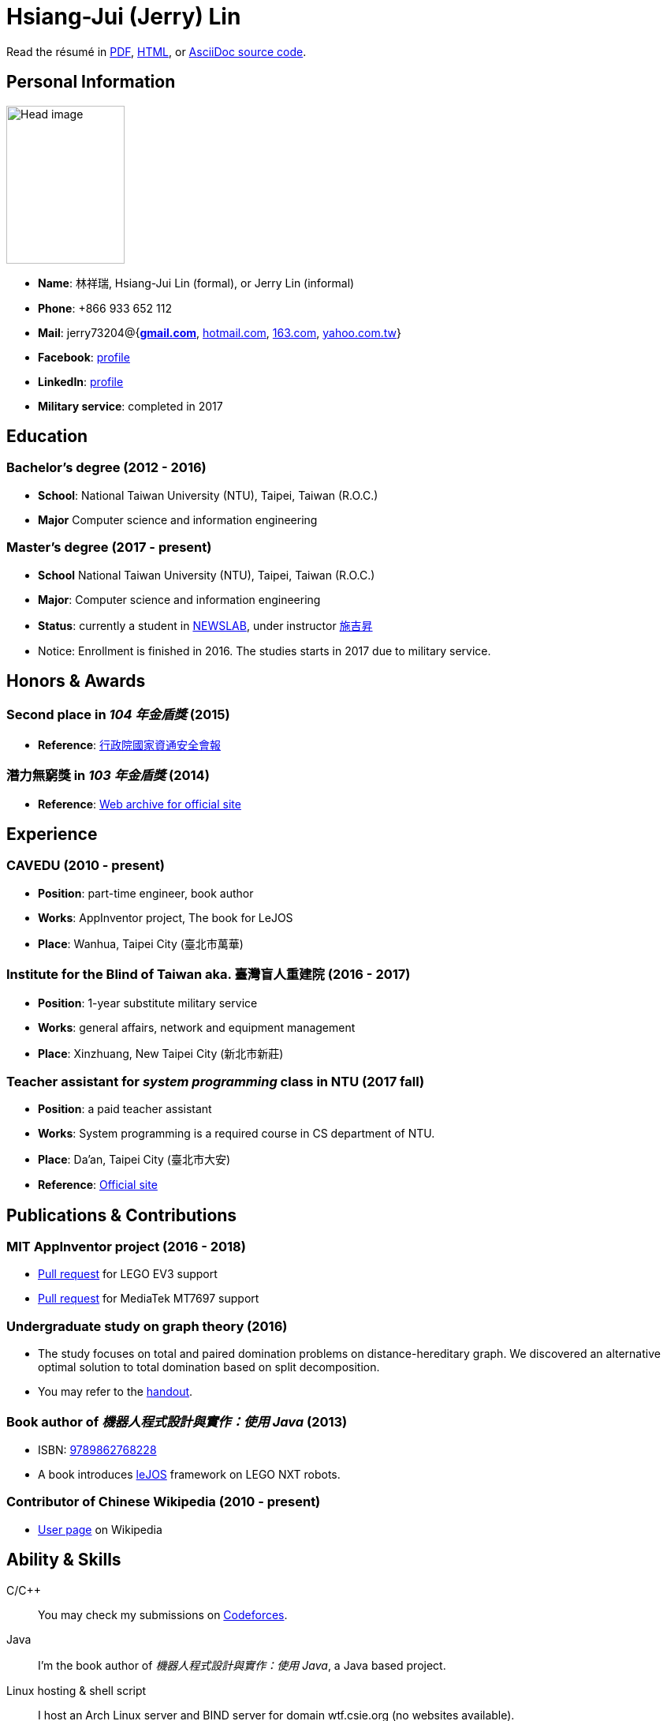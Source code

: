 # Hsiang-Jui (Jerry) Lin
:nofooter:

Read the résumé in link:http://wtf.csie.org/resume/resume.pdf[PDF], http://wtf.csie.org/resume/resume.html[HTML], or http://wtf.csie.org/resume/resume.adoc[AsciiDoc source code].

## Personal Information

image:head.jpg[Head image, 150, 200,role="right"]

- *Name*: 林祥瑞, Hsiang-Jui Lin (formal), or Jerry Lin (informal)
- *Phone*: +866 933 652 112
- *Mail*: jerry73204@{*mailto:jerry73204@gmail.com[gmail.com]*, mailto:jerry73204@hotmail.com[hotmail.com], mailto:jerry73204@163.com[163.com], mailto:jerry73204@yahoo.com.tw[yahoo.com.tw]}
- *Facebook*: link:https://www.facebook.com/xiangrui.lin[profile]
- *LinkedIn*: link:https://www.linkedin.com/in/jerry-lin-97733463[profile]
- *Military service*: completed in 2017

## Education

### Bachelor's degree (2012 - 2016)

- *School*: National Taiwan University (NTU), Taipei, Taiwan (R.O.C.)
- *Major* Computer science and information engineering

### Master's degree (2017 - present)

- *School* National Taiwan University (NTU), Taipei, Taiwan (R.O.C.)
- *Major*: Computer science and information engineering
- *Status*: currently a student in link:http://newslabx.csie.ntu.edu.tw/[NEWSLAB], under instructor link:https://drchishengshihswebsite.wordpress.com/[施吉昇]
- Notice: Enrollment is finished in 2016. The studies starts in 2017 due to military service.

## Honors & Awards

### Second place in _104 年金盾獎_ (2015)

- *Reference*: link:https://www.nicst.ey.gov.tw/News_Content4.aspx?n=11EC3BA2351F93AA&sms=4D833E26864BB926&s=60F37FB45AC653BD[行政院國家資通安全會報]

### 潛力無窮獎 in _103 年金盾獎_ (2014)

- *Reference*: link:https://web.archive.org/web/20140321005458/http://security.cisanet.org.tw:80/?i=3&mc=302[Web archive for official site]

## Experience

### CAVEDU (2010 - present)

- *Position*: part-time engineer, book author
- *Works*: AppInventor project, The book for LeJOS
- *Place*: Wanhua, Taipei City (臺北市萬華)

### Institute for the Blind of Taiwan aka. 臺灣盲人重建院 (2016 - 2017)

- *Position*: 1-year substitute military service
- *Works*: general affairs, network and equipment management
- *Place*: Xinzhuang, New Taipei City (新北市新莊)

### Teacher assistant for _system programming_ class in NTU (2017 fall)

- *Position*: a paid teacher assistant
- *Works*: System programming is a required course in CS department of NTU.
- *Place*: Da'an, Taipei City (臺北市大安)
- *Reference*: link:https://systemprogrammingatntu.github.io/[Official site]

## Publications & Contributions

### MIT AppInventor project (2016 - 2018)

* link:https://github.com/mit-cml/appinventor-sources/pull/729[Pull request] for LEGO EV3 support
* link:https://github.com/mit-cml/appinventor-extensions/pull/12[Pull request] for MediaTek MT7697 support

### Undergraduate study on graph theory (2016)

* The study focuses on total and paired domination problems on distance-hereditary graph. We discovered an alternative optimal solution to total domination based on split decomposition.
* You may refer to the link:https://drive.google.com/file/d/18H1fvSZ7td3vArSJaeoTKkLjJ-DqApaP/view?usp=sharing[handout].

### Book author of _機器人程式設計與實作：使用 Java_ (2013)

* ISBN: link:http://isbn.ncl.edu.tw/NCL_ISBNNet/main_DisplayRecord.php?PHPSESSID=c8kchinqo5ncq873i47c4sqkb0&Pact=Display&Pstart=1[9789862768228]
* A book introduces link:http://www.lejos.org/[leJOS] framework on LEGO NXT robots.

### Contributor of Chinese Wikipedia (2010 - present)

* link:https://zh.wikipedia.org/wiki/User:Jerry73204[User page] on Wikipedia

## Ability & Skills

C/C++::
You may check my submissions on link:http://codeforces.com/submissions/jerry73204[Codeforces].

Java::
I'm the book author of _機器人程式設計與實作：使用 Java_, a Java based project.

Linux hosting & shell script::
I host an Arch Linux server and BIND server for domain wtf.csie.org (no websites available).

Linux System programming::
I was a TA for system programming course.

Web languages (HTML, CSS, JavaScript), Markdown, AsciiDoc, and other markup languages::
This résumé is written in AsciiDoc.

Some ARM and x86 assembly::
This is a required skill for 金盾獎 contest.
